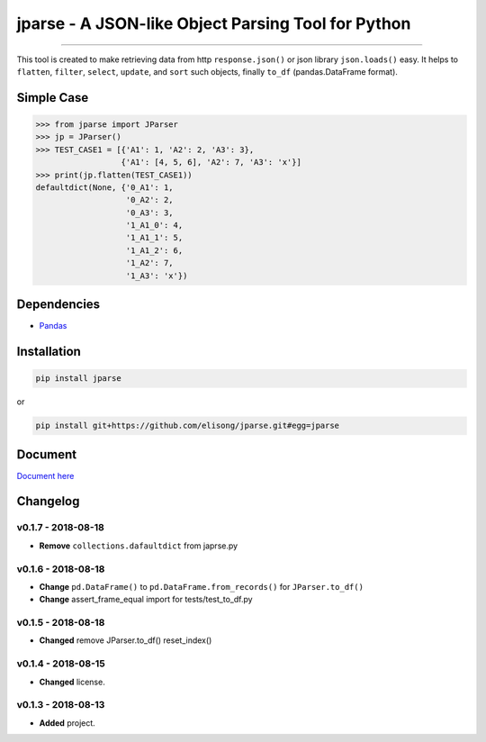 ===================================================
jparse - A JSON-like Object Parsing Tool for Python
===================================================

.. image:: https://github.com/elisong/jparse/blob/master/jparse.png
        :target: https://github.com/elisong/jparse

-----

.. image:: https://travis-ci.org/elisong/jparse.svg?branch=master
        :alt: Build Status
        :target: https://travis-ci.org/elisong/jparse

.. image:: https://img.shields.io/badge/pypi-v0.1.7-blue.svg
        :alt: PyPI
        :target: https://github.com/elisong/jparse

.. image:: https://img.shields.io/badge/python-2.7%2C3.4%2C3.5%2C3.6-blue.svg
        :alt: PyPI - Python Version
        :target: https://github.com/elisong/jparse


.. image:: https://codecov.io/github/elisong/jparse/coverage.svg?branch=master
        :alt: Coverage Status
        :target: https://codecov.io/github/elisong/jparse

This tool is created to make retrieving data from http ``response.json()`` or json library ``json.loads()`` easy.
It helps to ``flatten``, ``filter``, ``select``, ``update``, and ``sort`` such objects, finally ``to_df`` (pandas.DataFrame format).

Simple Case
-----------

.. code-block:: python

    >>> from jparse import JParser
    >>> jp = JParser()
    >>> TEST_CASE1 = [{'A1': 1, 'A2': 2, 'A3': 3},
                      {'A1': [4, 5, 6], 'A2': 7, 'A3': 'x'}]
    >>> print(jp.flatten(TEST_CASE1))
    defaultdict(None, {'0_A1': 1,
                       '0_A2': 2,
                       '0_A3': 3,
                       '1_A1_0': 4,
                       '1_A1_1': 5,
                       '1_A1_2': 6,
                       '1_A2': 7,
                       '1_A3': 'x'})

Dependencies
------------

- `Pandas`_

.. _Pandas: https://pandas.pydata.org/

Installation
------------

.. code-block:: sh

    pip install jparse

or

.. code-block:: sh

    pip install git+https://github.com/elisong/jparse.git#egg=jparse

Document
--------

`Document here`_

.. _Document here: http://jparse.readthedocs.io/en/latest/

Changelog
---------

v0.1.7 - 2018-08-18
^^^^^^^^^^^^^^^^^^^^

- **Remove** ``collections.dafaultdict`` from japrse.py

v0.1.6 - 2018-08-18
^^^^^^^^^^^^^^^^^^^^

- **Change** ``pd.DataFrame()`` to ``pd.DataFrame.from_records()`` for ``JParser.to_df()``
- **Change** assert_frame_equal import for tests/test_to_df.py

v0.1.5 - 2018-08-18
^^^^^^^^^^^^^^^^^^^

- **Changed** remove JParser.to_df() reset_index()

v0.1.4 - 2018-08-15
^^^^^^^^^^^^^^^^^^^

- **Changed** license.

v0.1.3 - 2018-08-13
^^^^^^^^^^^^^^^^^^^

- **Added** project.
